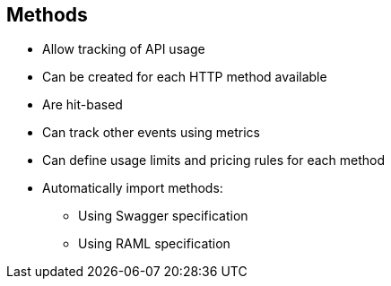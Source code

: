 :scrollbar:
:data-uri:


== Methods


* Allow tracking of API usage
* Can be created for each HTTP method available
* Are hit-based
* Can track other events using metrics
* Can define usage limits and pricing rules for each method
* Automatically import methods:
** Using Swagger specification
** Using RAML specification



ifdef::showscript[]

Transcript:

Methods let you track the usage of your API on 3scale. You can add a method for each of the HTTP methods available on the API endpoints for your API. Methods are hit-based. By default on 3scale, method calls trigger the built-in hits metric. To track other types of events, you can add metrics that report in different units. Usage limits and pricing rules for individual methods are defined from within each application plan.

If your API has a lot of endpoints, 3scale offers two additional ways of automatically creating your methods and metrics on 3scale--importing via a Swagger specification or via a RAML specification.


endif::showscript[]
